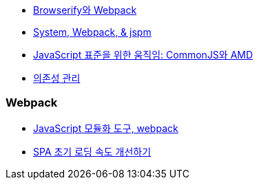 * http://blog.coderifleman.com/post/112564054684/browserify%EC%99%80-webpack[Browserify와 Webpack]
* http://www.slideshare.net/jesterxl/system-webpackjspm[System, Webpack, & jspm]
* http://d2.naver.com/helloworld/12864[JavaScript 표준을 위한 움직임: CommonJS와 AMD]
* https://github.com/nhnent/fe.javascript/wiki/%EC%9D%98%EC%A1%B4%EC%84%B1-%EA%B4%80%EB%A6%AC[의존성 관리]

=== Webpack
* http://d2.naver.com/helloworld/0239818[JavaScript 모듈화 도구, webpack]
* https://medium.com/little-big-programming/spa-%EC%B4%88%EA%B8%B0-%EB%A1%9C%EB%94%A9-%EC%86%8D%EB%8F%84-%EA%B0%9C%EC%84%A0%ED%95%98%EA%B8%B0-9db137d25566#.rg8hohpta[SPA 초기 로딩 속도 개선하기]
